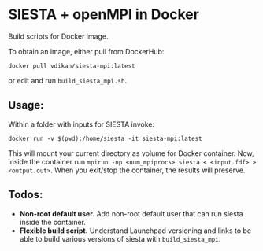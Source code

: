 * SIESTA + openMPI in Docker

Build scripts for Docker image.

To obtain an image, either pull from DockerHub:

~docker pull vdikan/siesta-mpi:latest~

or edit and run =build_siesta_mpi.sh=.

** Usage:
   Within a folder with inputs for SIESTA invoke:

   ~docker run -v $(pwd):/home/siesta -it siesta-mpi:latest~

   This will mount your current directory as volume for Docker container.
   Now, inside the container run ~mpirun -np <num_mpiprocs> siesta < <input.fdf> > <output.out>~.
   When you exit/stop the container, the results will preserve.

** Todos:
   
   + *Non-root default user.*
     Add non-root default user that can run siesta inside the container.
   + *Flexible build script.*
     Understand Launchpad versioning and links to be able to build various
     versions of siesta with =build_siesta_mpi=.

